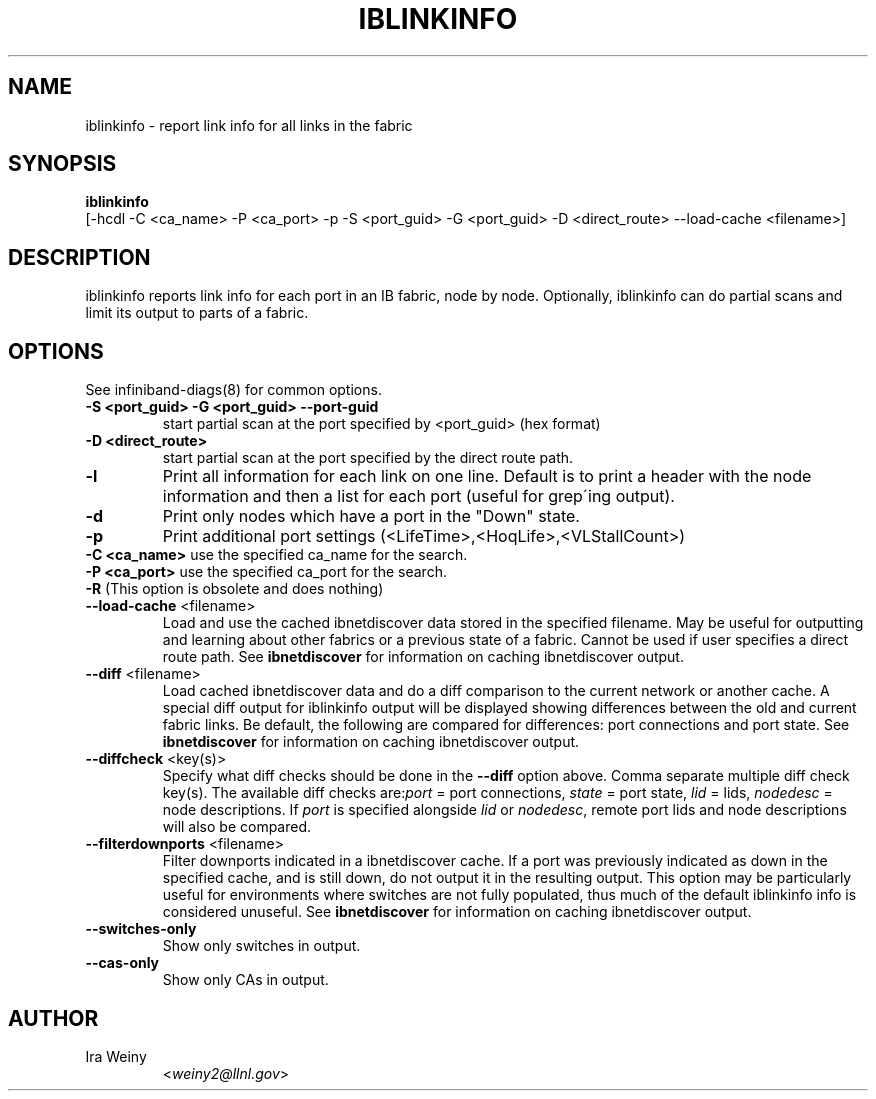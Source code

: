 .TH IBLINKINFO 8 "Jan 24, 2008" "OpenIB" "OpenIB Diagnostics"

.SH NAME
iblinkinfo \- report link info for all links in the fabric

.SH SYNOPSIS
.B iblinkinfo
   [-hcdl -C <ca_name> -P <ca_port> -p -S <port_guid> -G <port_guid> -D <direct_route> \-\-load\-cache <filename>]

.SH DESCRIPTION
.PP
iblinkinfo reports link info for each port in an IB fabric, node by node.
Optionally, iblinkinfo can do partial scans and limit its output to parts of a
fabric.

.SH OPTIONS

.PP
See infiniband-diags(8) for common options.

.PP
.TP
\fB\-S <port_guid>\fR \fB\-G <port_guid>\fR \fB\-\-port\-guid\fR
start partial scan at the port specified by <port_guid> (hex format)
.TP
\fB\-D <direct_route>\fR
start partial scan at the port specified by the direct route path.
.TP
\fB\-l\fR
Print all information for each link on one line. Default is to print a header
with the node information and then a list for each port (useful for
grep\'ing output).
.TP
\fB\-d\fR
Print only nodes which have a port in the "Down" state.
.TP
\fB\-p\fR
Print additional port settings (<LifeTime>,<HoqLife>,<VLStallCount>)
.TP
\fB\-C <ca_name>\fR    use the specified ca_name for the search.
.TP
\fB\-P <ca_port>\fR    use the specified ca_port for the search.
.TP
\fB\-R\fR (This option is obsolete and does nothing)
.TP
\fB\-\-load\-cache\fR <filename>
Load and use the cached ibnetdiscover data stored in the specified
filename.  May be useful for outputting and learning about other
fabrics or a previous state of a fabric.  Cannot be used if user
specifies a direct route path.  See
.B ibnetdiscover
for information on caching ibnetdiscover output.
.TP
\fB\-\-diff\fR <filename>
Load cached ibnetdiscover data and do a diff comparison to the current
network or another cache.  A special diff output for iblinkinfo
output will be displayed showing differences between the old and current
fabric links.  Be default, the following are compared for differences:
port connections and port state.  See
.B ibnetdiscover
for information on caching ibnetdiscover output.
.TP
\fB\-\-diffcheck\fR <key(s)>
Specify what diff checks should be done in the \fB\-\-diff\fR option above.
Comma separate multiple diff check key(s).  The available diff checks
are:\fIport\fR = port connections, \fIstate\fR = port state, \fIlid\fR = lids,
\fInodedesc\fR = node descriptions.  If \fIport\fR is specified alongside \fIlid\fR
or \fInodedesc\fR, remote port lids and node descriptions will also be compared.
.TP
\fB\-\-filterdownports\fR <filename>
Filter downports indicated in a ibnetdiscover cache.  If a port was previously
indicated as down in the specified cache, and is still down, do not output it in the
resulting output.  This option may be particularly useful for environments
where switches are not fully populated, thus much of the default iblinkinfo
info is considered unuseful.  See
.B ibnetdiscover
for information on caching ibnetdiscover output.
.TP
\fB\-\-switches\-only\fR
Show only switches in output.
.TP
\fB\-\-cas\-only\fR
Show only CAs in output.

.SH AUTHOR
.TP
Ira Weiny
.RI < weiny2@llnl.gov >
